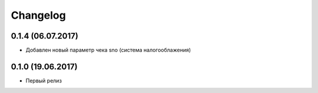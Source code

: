 Changelog
=========

0.1.4 (06.07.2017)
------------------

- Добавлен новый параметр чека sno (система налогооблажения)


0.1.0 (19.06.2017)
------------------

- Первый релиз

